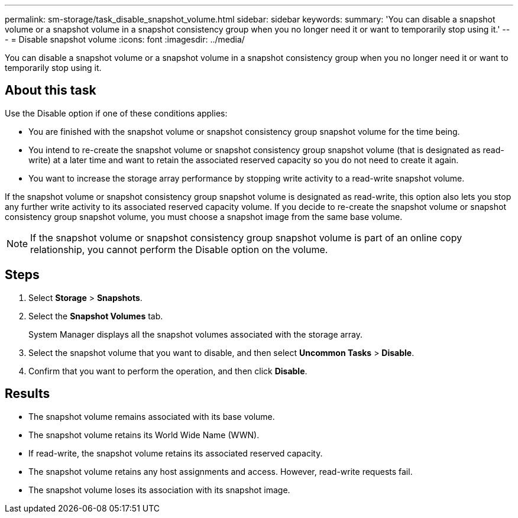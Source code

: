 ---
permalink: sm-storage/task_disable_snapshot_volume.html
sidebar: sidebar
keywords: 
summary: 'You can disable a snapshot volume or a snapshot volume in a snapshot consistency group when you no longer need it or want to temporarily stop using it.'
---
= Disable snapshot volume
:icons: font
:imagesdir: ../media/

[.lead]
You can disable a snapshot volume or a snapshot volume in a snapshot consistency group when you no longer need it or want to temporarily stop using it.

== About this task

Use the Disable option if one of these conditions applies:

* You are finished with the snapshot volume or snapshot consistency group snapshot volume for the time being.
* You intend to re-create the snapshot volume or snapshot consistency group snapshot volume (that is designated as read-write) at a later time and want to retain the associated reserved capacity so you do not need to create it again.
* You want to increase the storage array performance by stopping write activity to a read-write snapshot volume.

If the snapshot volume or snapshot consistency group snapshot volume is designated as read-write, this option also lets you stop any further write activity to its associated reserved capacity volume. If you decide to re-create the snapshot volume or snapshot consistency group snapshot volume, you must choose a snapshot image from the same base volume.

[NOTE]
====
If the snapshot volume or snapshot consistency group snapshot volume is part of an online copy relationship, you cannot perform the Disable option on the volume.
====

== Steps

. Select *Storage* > *Snapshots*.
. Select the *Snapshot Volumes* tab.
+
System Manager displays all the snapshot volumes associated with the storage array.

. Select the snapshot volume that you want to disable, and then select *Uncommon Tasks* > *Disable*.
. Confirm that you want to perform the operation, and then click *Disable*.

== Results

* The snapshot volume remains associated with its base volume.
* The snapshot volume retains its World Wide Name (WWN).
* If read-write, the snapshot volume retains its associated reserved capacity.
* The snapshot volume retains any host assignments and access. However, read-write requests fail.
* The snapshot volume loses its association with its snapshot image.
